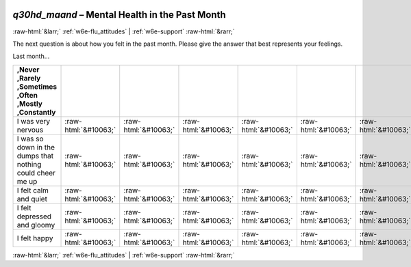 .. _w6e-q30hd_maand: 

 
 .. role:: raw-html(raw) 
        :format: html 
 
`q30hd_maand` – Mental Health in the Past Month
============================================================= 


:raw-html:`&larr;` :ref:`w6e-flu_attitudes` | :ref:`w6e-support` :raw-html:`&rarr;` 
 

The next question is about how you felt in the past month. Please give the answer that best represents your feelings.

Last month…
 
.. csv-table:: 
   :delim: | 
   :header: ,Never ,Rarely ,Sometimes ,Often ,Mostly ,Constantly
 
           I was very nervous | :raw-html:`&#10063;`|:raw-html:`&#10063;`|:raw-html:`&#10063;`|:raw-html:`&#10063;`|:raw-html:`&#10063;`|:raw-html:`&#10063;` 
           I was so down in the dumps that nothing could cheer me up | :raw-html:`&#10063;`|:raw-html:`&#10063;`|:raw-html:`&#10063;`|:raw-html:`&#10063;`|:raw-html:`&#10063;`|:raw-html:`&#10063;` 
           I felt calm and quiet | :raw-html:`&#10063;`|:raw-html:`&#10063;`|:raw-html:`&#10063;`|:raw-html:`&#10063;`|:raw-html:`&#10063;`|:raw-html:`&#10063;` 
           I felt depressed and gloomy | :raw-html:`&#10063;`|:raw-html:`&#10063;`|:raw-html:`&#10063;`|:raw-html:`&#10063;`|:raw-html:`&#10063;`|:raw-html:`&#10063;` 
           I felt happy | :raw-html:`&#10063;`|:raw-html:`&#10063;`|:raw-html:`&#10063;`|:raw-html:`&#10063;`|:raw-html:`&#10063;`|:raw-html:`&#10063;` 


.. image:: ../_screenshots/w6-q30hd_maand.png 


:raw-html:`&larr;` :ref:`w6e-flu_attitudes` | :ref:`w6e-support` :raw-html:`&rarr;` 
 
